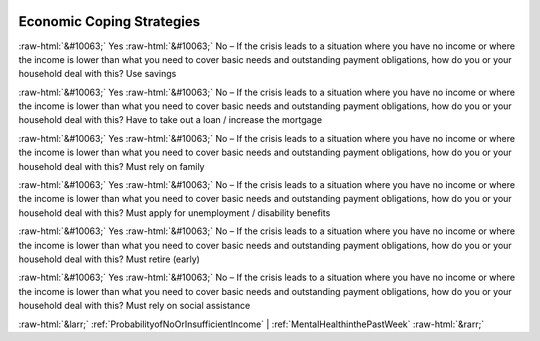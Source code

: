 .. _EconomicCopingStrategies:

 
 .. role:: raw-html(raw) 
        :format: html 

Economic Coping Strategies
==========================
:raw-html:`&#10063;` Yes :raw-html:`&#10063;` No – If the crisis leads to a situation where you have no income or where the income is lower than what you need to cover basic needs and outstanding payment obligations, how do you or your household deal with this? Use savings

:raw-html:`&#10063;` Yes :raw-html:`&#10063;` No – If the crisis leads to a situation where you have no income or where the income is lower than what you need to cover basic needs and outstanding payment obligations, how do you or your household deal with this? Have to take out a loan / increase the mortgage

:raw-html:`&#10063;` Yes :raw-html:`&#10063;` No – If the crisis leads to a situation where you have no income or where the income is lower than what you need to cover basic needs and outstanding payment obligations, how do you or your household deal with this? Must rely on family

:raw-html:`&#10063;` Yes :raw-html:`&#10063;` No – If the crisis leads to a situation where you have no income or where the income is lower than what you need to cover basic needs and outstanding payment obligations, how do you or your household deal with this? Must apply for unemployment / disability benefits

:raw-html:`&#10063;` Yes :raw-html:`&#10063;` No – If the crisis leads to a situation where you have no income or where the income is lower than what you need to cover basic needs and outstanding payment obligations, how do you or your household deal with this? Must retire (early)

:raw-html:`&#10063;` Yes :raw-html:`&#10063;` No – If the crisis leads to a situation where you have no income or where the income is lower than what you need to cover basic needs and outstanding payment obligations, how do you or your household deal with this? Must rely on social assistance



:raw-html:`&larr;` :ref:`ProbabilityofNoOrInsufficientIncome` | :ref:`MentalHealthinthePastWeek` :raw-html:`&rarr;`
